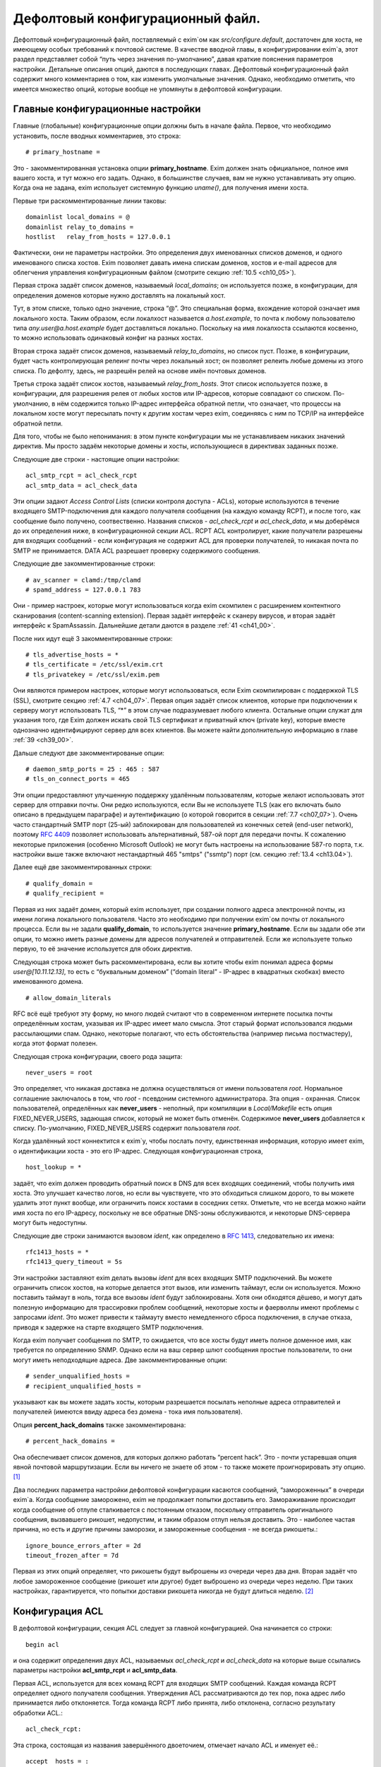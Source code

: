 
.. _ch07_00:

Дефолтовый конфигурационный файл.
=================================

Дефолтовый конфигурационный файл, поставляемый с exim`ом как *src/configure.default*, достаточен для хоста, не имеющему особых требований к почтовой системе. В качестве вводной главы, в конфигурировании exim`а, этот раздел представляет собой “путь через значения по-умолчанию”, давая краткие пояснения параметров настройки. Детальные описания опций, даются в последующих главах. Дефолтовый конфигурационный файл содержит много комментариев о том, как изменить умолчальные значения. Однако, необходимо отметить, что имеется множество опций, которые вообще не упомянуты в дефолтовой конфигурации.


.. _ch07_01:

Главные конфигурационные настройки
----------------------------------

Главные (глобальные) конфигурационные опции должны быть в начале файла. Первое, что необходимо установить, после вводных комментариев, это строка::

    # primary_hostname =
   
Это - закомментированная установка опции **primary_hostname**. Exim должен знать официальное, полное имя вашего хоста, и тут можно его задать. Однако, в большинстве случаев, вам не нужно устанавливать эту опцию. Когда она не задана, exim использует системную функцию *uname()*, для получения имени хоста.

Первые три раскомментированные линии таковы::

    domainlist local_domains = @
    domainlist relay_to_domains =
    hostlist   relay_from_hosts = 127.0.0.1

Фактически, они не параметры настройки. Это определения двух именованных списков доменов, и одного именованого списка хостов. Exim позволяет давать имена спискам доменов, хостов и e-mail адресов для облегчения управления конфигурационным файлом (смотрите секцию :ref:`10.5 <ch10_05>`).

Первая строка задаёт список доменов, называемый *local_domains*; он используется позже, в конфигурации, для определения доменов которые нужно доставлять на локальный хост.

Tут, в этом списке, только одно значение, строка “@”. Это специальная форма, вхождение которой означает имя локального хоста. Таким образом, если локалхост называется *a.host.example*, то почта к любому пользователю типа *any.user@a.host.example* будет доставляться локально. Поскольку на имя локалхоста ссылаются косвенно, то можно использовать одинаковый конфиг на разных хостах.

Вторая строка задаёт список доменов, называемый *relay_to_domains*, но список пуст. Позже, в конфигурации, будет часть контролирующая релеинг почты через локальный хост; он позволяет релеить любые домены из этого списка. По дефолту, здесь, не разрешён релей на основе имён почтовых доменов.

Третья строка задаёт список хостов, называемый *relay_from_hosts*. Этот список используется позже, в конфигурации, для разрешения релея от любых хостов или IP-адресов, которые совпадают со списком. По-умолчанию, в нём содержится только IP-адрес интерфейса обратной петли, что означает, что процессы на локальном хосте могут пересылать почту к другим хостам через exim, соединяясь с ним по TCP/IP на интерфейсе обратной петли.

Для того, чтобы не было непонимания: в этом пункте конфигурации мы не устанавливаем никаких значений директив. Мы просто задаём некоторые домены и хосты, использующиеся в директивах заданных позже.

Следующие две строки - настоящие опции настройки::

    acl_smtp_rcpt = acl_check_rcpt
    acl_smtp_data = acl_check_data

Эти опции задают *Access Control Lists* (списки контроля доступа - ACLs), которые используются в течение входящего SMTP-подключения для каждого получателя сообщения (на каждую команду RCPT), и после того, как сообщение было получено, соотвественно. Названия списков - *acl_check_rcpt* и *acl_check_data*, и мы доберёмся до их определения ниже, в конфигурационной секции ACL. RCPT ACL контролирует, какие получатели разрешены для входящих сообщений - если конфигурация не содержит ACL для проверки получателей, то никакая почта по SMTP не принимается. DATA ACL разрешает проверку содержимого сообщения.

Следующие две закомментированные строки::

    # av_scanner = clamd:/tmp/clamd
    # spamd_address = 127.0.0.1 783

Они - пример настроек, которые могут использоваться когда exim скомпилен с расширением контентного сканирования (content-scanning extension). Первая задаёт интерфейс к сканеру вирусов, и вторая задаёт интерфейс к SpamAssassin. Дальнейшие детали даются в разделе :ref:`41 <ch41_00>`.

После них идут ещё 3 закомментированные строки::

    # tls_advertise_hosts = *
    # tls_certificate = /etc/ssl/exim.crt
    # tls_privatekey = /etc/ssl/exim.pem

Они являются примером настроек, которые могут использоваться, если Exim скомпилирован с поддержкой TLS (SSL), смотрите секцию :ref:`4.7 <ch04_07>`. Первая опция задаёт список клиентов, которые при подключении к серверу могут использовать TLS, “*” в этом случае подразумевает любого клиента. Остальные опции служат для указания того, где Exim должен искать свой TLS сертификат и приватный ключ (private key), которые вместе однозначно идентифицируют сервер для всех клиентов. Вы можете найти дополнительную информацию в главе :ref:`39 <ch39_00>`.

Дальше следуют две закомментированые опции::

    # daemon_smtp_ports = 25 : 465 : 587
    # tls_on_connect_ports = 465

Эти опции предоставляют улучшенную поддержку удалённым пользователям, которые желают использовать этот сервер для отправки почты. Они редко используются, если Вы не используете TLS (как его включать было описано в предыдущем параграфе) и аутентификацию (о которой говорится в секции :ref:`7.7 <ch07_07>`). Очень часто стандартный SMTP порт (25-ый) заблокирован для пользователей из конечных сетей (end-user network), поэтому :rfc:`4409` позволяет использовать альтернативный, 587-ой порт для передачи почты. К сожалению некоторые приложения (особенно Microsoft Outlook) не могут быть настроены на использование 587-го порта, т.к. настройки выше также включают нестандартный 465 "smtps" ("ssmtp") порт (см. секцию :ref:`13.4 <ch13.04>`).

Далее ещё две закомментированных строки::

    # qualify_domain =
    # qualify_recipient =

Первая из них задаёт домен, который exim использует, при создании полного адреса электронной почты, из имени логина локального пользователя. Часто это необходимо при получении exim`ом почты от локального процесса. Если вы не задали **qualify_domain**, то используется значение **primary_hostname**. Если вы задали обе эти опции, то можно иметь разные домены для адресов получателей и отправителей. Если же используете только первую, то её значение используется для обоих директив.

Следующая строка может быть раскомментирована, если вы хотите чтобы exim понимал адреса формы *user@[10.11.12.13]*, то есть с “буквальным доменом” (“domain literal” - IP-адрес в квадратных скобках) вместо именованного домена.

::
                                                      
    # allow_domain_literals

RFC всё ещё требуют эту форму, но много людей считают что в современном интернете посылка почты определённым хостам, указывая их IP-адрес имеет мало смысла. Этот старый формат использовался людьми рассылающими спам. Однако, некоторые полагают, что есть обстоятельства (например письма постмастеру), когда этот формат полезен.

Следующая строка конфигурации, своего рода защита::
                                                            
    never_users = root

Это определяет, что никакая доставка не должна осуществляться от имени пользователя *root*. Нормальное соглашение заключалось в том, что *root* - псевдоним системного администратора. Зта опция - охранная. Список пользователей, определённых как **never_users** - неполный, при компиляции в *Local/Makefile* есть опция FIXED_NEVER_USERS, задающая список, который не может быть отменён. Содержимое **never_users** добавляется к списку. По-умолчанию, FIXED_NEVER_USERS содержит пользователя *root*.

Когда удалённый хост коннектится к exim`y, чтобы послать почту, единственная информация, которую имеет exim, о идентификации хоста - это его IP-адрес. Следующая конфигурационная строка,

::

    host_lookup = *

задаёт, что exim должен проводить обратный поиск в DNS для всех входящих соединений, чтобы получить имя хоста. Это улучшает качество логов, но если вы чувствуете, что это обходиться слишком дорого, то вы можете удалить этот пункт вообще, или ограничить поиск хостами в соседних сетях. Отметьте, что не всегда можно найти имя хоста по его IP-адресу, поскольку не все обратные DNS-зоны обслуживаются, и некоторые DNS-сервера могут быть недоступны.

Следующие две строки занимаются вызовом *ident*, как определено в :rfc:`1413`, следовательно их имена::

    rfc1413_hosts = *
    rfc1413_query_timeout = 5s

Эти настройки заставляют exim делать вызовы *ident* для всех входящих SMTP подключений. Вы можете ограничить список хостов, на которые делается этот вызов, или изменить таймаут, если он используется. Можно поставить таймаут в ноль, тогда все вызовы *ident* будут заблокированы. Хотя они обходятся дёшево, и могут дать полезную информацию для трассировки проблем сообщений, некоторые хосты и фаерволлы имеют проблемы с запросами *ident*. Это может привести к таймауту вместо немедленного сброса подключения, в случае отказа, приводя к задержке на старте входящего SMTP подключения.

Когда exim получает сообщения по SMTP, то ожидается, что все хосты будут иметь полное доменное имя, как требуется по определению SNMP. Однако если на ваш сервер шлют сообщения простые пользователи, то они могут иметь неподходящие адреса. Две закомментированные опции::

    # sender_unqualified_hosts =
    # recipient_unqualified_hosts =
                                                                           
указывают как вы можете задать хосты, которым разрешается посылать неполные адреса отправителей и получателей (имеются ввиду адреса без домена - тока имя пользователя).

Опция **percent_hack_domains** также закомментирована::

    # percent_hack_domains =

Она обеспечивает список доменов, для которых должно работать “percent hack”. Это - почти устаревшая опция явной почтовой маршрутизации. Если вы ничего не знаете об этом - то также можете проигнорировать эту опцию. [#]_ 

Два последних параметра настройки дефолтовой конфигурации касаются сообщений, “замороженных” в очереди exim`a. Когда сообщение заморожено, exim не продолжает попытки доставить его. Замораживание происходит когда сообщение об отлупе сталкивается с постоянным отказом, поскольку отправитель оригинального сообщения, вызвавшего рикошет, недопустим, и таким образом отлуп нельзя доставить. Это - наиболее частая причина, но есть и другие причины заморозки, и замороженные сообщения - не всегда рикошеты.::

    ignore_bounce_errors_after = 2d
    timeout_frozen_after = 7d

Первая из этих опций определяет, что рикошеты будут выброшены из очереди через два дня. Вторая задаёт что любое замороженное сообщение (рикошет или другое) будет выброшено из очереди через неделю. При таких настройках, гарантируется, что попытки доставки рикошета никогда не будут длиться неделю. [#]_ 


.. _ch07_02:

Конфигурация ACL
----------------

В дефолтовой конфигурации, секция ACL следует за главной конфигурацией. Она начинается со строки::

    begin acl

и она содержит определения двух ACL, называемых *acl_check_rcpt* и *acl_check_data* на которые выше ссылались параметры настройки **acl_smtp_rcpt** и **acl_smtp_data**.

Первая ACL, используется для всех команд RCPT для входящих SMTP сообщений. Каждая команда RCPT  определяет одного получателя сообщения. Утверждения ACL рассматриваются до тех пор, пока адрес либо принимается либо отклоняется. Тогда команда RCPT либо принята, либо отклонена, согласно результату обработки ACL.::

    acl_check_rcpt:

Эта строка, состоящая из названия завершённого двоеточием, отмечает начало ACL и именует её.::

    accept  hosts = :

Это утверждение ACL принимает получателя, если хост соответствует списку. Но что означает этот странный список? Он, фактически, не содержит никаких имён хостов, или адресов IP. Присутствие двоеточия, помещает в пустой элемент в список; exim сопоставляет его только с входящими сообщениями, которые идут не с удалённого хоста (только с локалхоста), поскольку в этом случае, имя удалённого хоста пустой. Двоеточие важно. Без него список пуст, и никогда ничему не соответствует.

То, что делает это утверждение, - разрешает безоговорочный приём всех получателей в сообщениях переданных по SMTP от локальных процессов, с использованием стандартного ввода и вывода (т.е. без использования TCP/IP). Множество MUA работает в такой манере.

::

    deny    message       = Restricted characters in address
            domains       = +local_domains
            local_parts   = ^[.] : ^.*[@%!/|]

    deny    message       = Restricted characters in address
            domains       = !+local_domains
            local_parts   = ^[./|] : ^.*[@%!] : ^.*/\\.\\./

Это утверждение занимается тем, чтобы локальная часть адреса не содержали некоторые символы - “@”, “%”, “!”, “/”, “|”, или точки в необычных местах. Хотя эти символы могут абсолютно законно использоваться в локальной части адреса (в случае “@” и начальной точки, только если корректно заэкранировано), обычно они не встречаются в почтовых адресах.

Первые три имеют прошлые ассоциации с явным роутингом адресов (символ процента используется до сих пор - смотрите опцию **percent_hack_domains**). Адреса содержащие эти символы регулярно пробуют спамеры, в попытках обойти ограничения релея почты, и программами проверяющими хост на открытый релей. Если вы в них не нуждаетесь, то самое безопасное - отклонить их на ранней стадии. Эта конфигурация отклоняет эти символы для всех удалённых хостов. Это преднамеренная политика, для достижения, насколько возможно, максимальной безопасности.

Первое правило более строгое, и оно применяется к сообщениям, которые адресованы к одному из локальных доменов, которые крутятся на этом хосте. Это осуществляется первым условием, которое ограничивает его доменами перечисленными в списке *local_domains*.  Символ “+” используется для указания ссылки на именованный список. В данной конфигурации, тут только один домен в *local_domains*, но вообще, может быть несколько.

Второе условие в первом утверждение использует два регулярных выражения, для блокирования локальных частей начинающихся с точки, или содержащих “@”, “%”, “!”, “/”, или “|”. Если у вас есть учётки использующие эти символы, то надо изменить это правило.

Пустые компоненты (две точки подряд) недопустимы по :rfc:`2822`, но exim разрешает их, поскольку с ними столкнулись практически. (Обычно локальная часть выглядит так: *first-initial.second-initial.family-name*, но иногда бывает, что второго инициала нет, как у автора exim) Однако, локальная часть начинающаяся с точки, или содержащая “/../” может вызывать проблемы, если она используется как часть имени (например в списке рассылки). Также это истинно для локальных частей содержащих слэши. Символ трубы “|” также может принести неприятности, если локальная часть легкомысленно включена в командную строку шелла.

Второе правило, применяемое ко всем прочим доменам менее строго. Это позволяет локальным пользователям посылать сообщения к другим серверам, использующим слэши и трубы в локальной части адреса. Оно блокирует локальные части начинающиеся с точки, слэша, или трубы, но разрешает эти символы внутри локальной части. Однако, последовательность “/../” - запрещена. Использование “@”, “%”, и “!” заблокировано. Мотивация - запретить пользователям (или пользовательским вирусам) от определённые виды атак на удалённые сервера.

::

    accept  local_parts   = postmaster
            domains       = +local_domains

Это утверждение, имеющее два условия, разрешает входящий адрес если локальная часть *postmaster* и домен - один из перечисленных в списке *local_domains*. Символ “+” используется для указания ссылки на именованный список. В данной конфигурации, тут только один домен в *local_domains*, но вообще, может быть несколько.

Присутствие этого условия означает, что почта предназначенная постмастеру не блокируется последующими проверками. Это может быть полезным, при разборе проблем в последующих проверках, где неверно запрещается доступ.

::

    require verify        = sender

Это утверждение требует, чтобы адрес отправителя был проверен до того, как будут последующие проверки ACL. Если проверка неудачна, то отказывается в доставке входящему адресу получателя.  Проверка состоит из попытки маршрутизировать адрес, с целью выяснить, можно ли по нему доставить сообщение о рикошете. В случае удалённых адресов, проверяется только домен, но для более точной проверки может использоваться *callouts*. Смотрите раздел 40.40 для получения дополнительной информации о проверке адреса.

::

    accept  hosts         = +relay_from_hosts
            control       = submission

Это утверждение принимает адрес, если сообщение приходит с одного из хостов которым разрешён релей через этот хост. Проверка получателя тут опущена, поскольку во многих случаях клиенты - тупые MUA которые не в состоянии справиться ответами об ошибке SMTP. По этой же причине, вторая строка задаёт “режим подчинения” (“submission mode”) для принятых сообщений. Это детально описано в разделе :ref:`44.1 <ch44_01>`; это заставляет exim`a исправлять сообщения которые недоделаны (неполные или несовершенные), например, потому что у них отсутствует строка заголовка *Date:*. Если вы передаёте их наружу, с MTA, вы, вероятно, должны тут добавить проверку получателя, и отключить режим подчинения.

::

    accept  authenticated = *
            control       = submission
                                                                                                     
Это утверждение принимает адрес, если клиентский хост подтвердил свою подлинность. Снова задан режим подчинения, поскольку сообщения, вероятнее всего, будут прибывать с MUA. В умолчальном конфиге не заданы аутентификаторы, хотя, он включает в себя закомемнтированные примеры описанные в :ref:`7.7 <ch07_07>`. Это означает, что, фактически, клиенты не могут аутентифицировать, пока вы не завершите определение айтентификаторов.

::
                                                                                                     
    require message = relay not permitted
            domains = +local_domains : +relay_domains
                                                                                                           
Это утверждение отклоняет адреса, если их домен не является локальным или одним из доменов для которых этот хост является релеем.::

    require verify = recipient
                                                                                                              
Это утверждение требует проверки адреса отправителя; если проверка неуспешна, адрес отклоняется.

::

    # deny    message     = rejected because $sender_host_address \
    #                       is in a black list at $dnslist_domain\n\
    #                       $dnslist_text
    #         dnslists    = black.list.example
    #
    # warn    dnslists    = black.list.example
    # message     = X-Warning: $sender_host_address is in \
    #                 a black list at $dnslist_domain
    #         log_message = found in $dnslist_domain

Эти закомментированные строки - пример того как вы можете сконфигурировать exim для проверки отправляющего хоста в блэк-листах DNS. Первое утверждение отклоняет сообщения с хостов находящихся в чёрных списках, тогда как второе только добавляет строку заголовка с предупреждением.

::

    # require verify = csa

Эта закомментированная строка - пример того, как вы можете включить проверку клиентской SMTP авторизации (CSA).

::
                                                                                                                    
    accept
    
Финальное утверждение в первой ACL безоговорочно принимает любых отправителей, которые успешно прошли предыдущие тесты.

::

    acl_check_data:

Эта строка отмечает начало второго ACL, и именует его. Большая часть содержимого этого ACL закомментирована::
                                                                                                             
    # deny    malware   = *
    #         message   = This message contains a virus \
    #                     ($malware_name).
    
Эти строки - пример того, как сделать чтобы сообщения были просканированы на вирусы, когда exim скомпилен с поддержкой контентного сканирования, и установлен подходящий сканнер вирусов. Если в сообщении найден вирус, то оно отклоняется с заданным сообщением об ошибке.

::

    # warn    spam      = nobody
    #         message   = X-Spam_score: $spam_score\n\
    #                     X-Spam_score_int: $spam_score_int\n\
    #                     X-Spam_bar: $spam_bar\n\
    #                     X-Spam_report: $spam_report
    
Эти строки - пример того, как сделать, чтобы сообщения были просканированы SpamAssassin, когда exim скомпилен с поддержкой контентного сканирования, и установлен SpamAssassin. Проверка SpamAssassin`ом выполняется от пользователя nobody, и результаты добавляются к сообщению как ряд дополнительных заголовков. В этом случае, сообщение не отклоняется, вне зависимости от того сколько очков ему поставлено.::

    accept
    
Это заключительная строка в DATA ACL, сообщение принимается безоговорочно.

.. _ch07_03:

Конфигурация роутера (маршрутизатора) [#]_
------------------------------------------

Конфигурация роутеров в дефолтовом конфиге, начинается со следующей линии::

     begin routers

Роутеры - это модули в exim`e, принимающие решение о том, куда слать сообщение. Адрес передаётся каждому роутеру, по очереди, и он его либо принимает, либо нет. Это значит, что порядок в котором заданы роутеры - важен. Каждый роутер, позднее, полностью описан в его разделе, в этом руководстве. Тут даны только краткие обзоры.

::

    # domain_literal:
    #   driver = ipliteral
    #   domains = !+local_domains
    #   transport = remote_smtp

Этот роутер закомментирован, поскольку большинство серверов не поддерживает буквальные адреса (вида *user@[10.9.8.7]*). Если вы раскомментируете этот роутер, также необходимо будет раскомментить опцию **allow_domain_literals** в основной части конфигурации.

::

    dnslookup:
      driver = dnslookup
      domains = ! +local_domains
      transport = remote_smtp
      ignore_target_hosts = 0.0.0.0 : 127.0.0.0/8
      no_more

Первый незакомментированный роутер обрабатывает адреса, не относящиеся к локальным доменом. Это задано строкой::

    domains = ! +local_domains

Опция **domains** - список доменов к которым применяется этот роутер, но восклицательный знак является признаком отрицания (несоответствия), таким образом роутер используется только для доменов, которые не находятся в списке *local_domains* (который был определён в начале конфигурации). Символ “+” используется для указания ссылки на именованный список. Адреса в других доменах передаются следующим роутерам.

Имя драйвера роутера - **dnslookup**, оно задано в опции **driver**. Вас не должно смущать то, что имя роутера такое же как и имя драйвера. Название примера может быть произвольным, но имя заданное в опции **driver** - должен быть один из модулей драйверов из исполняемого файла exim`a.

Роутер **dnslookup** маршрутизирует адреса, ища их домены в DNS, для получения списка хостов к которым к которым должен маршрутизироваться адрес. Если роутер успешен, адрес ставиться в очередь транспорта **remote_smtp**, как задано в опции **transport**. Если роутер не находит домен в DNS, то никакие дальнейшие роутеры не рассматриваются из-за опции **no_more**, таким образом адрес неудачен, и не доставляется (возвращается сообщение о ошибке).

Опция **ignore_target_hosts** задаёт список IP-АДРЕСОВ, которые должны полностью игнорироваться. Эта опция присутствует по причине, что было много случаев, когда MX-запись в DNS указывает на имя хоста с адресом 0.0.0.0 или из 127-й подсети (обычно, 127.0.0.1). Полное игнорирование этих адресов лишает возможности exim маршрутизировать почту к ним, таким образом доставка срывается. Иначе, exim писал бы в логи о проблеме маршрутизации, и продолжал пытаться доставить сообщение, с определённым таймаутом.

::

    system_aliases:
      driver = redirect
      allow_fail
      allow_defer
      data = ${lookup{$local_part}lsearch{/etc/aliases}}
      # user = exim
      file_transport = address_file
      pipe_transport = address_pipe

      
Управление передаётся этому и последующим роутерам, только если адрес в локальном домене. Этот роутер проверяет, заданa ли локальная часть как альяс в */etc/aliases*, и если это так, переадресовывает адрес согласно данным найденным в этом файле. Если для локальной части не найдено никаких данных, то значение опции **data** пустое, и адрес передаётся следующему роутеру.

*/etc/aliases* - обычно это файл системных альясов. Именно по этому на него, по-умолчанию, ссылается конфигурационный файл. Однако, это можно поменять, изменив опцию SYSTEM_ALIASES_FILE в *Local/Makefile* до сборки exim`a.

::

    userforward:
      driver = redirect
      check_local_user
      # local_part_suffix = +* : -*
      # local_part_suffix_optional
      file = $home/.forward
      # allow_filter
      no_verify
      no_expn
      check_ancestor
      file_transport = address_file
      pipe_transport = address_pipe
      reply_transport = address_reply


Этот роутер - самый сложный в дефолтовой конфигурации. Это другой перенаправляющий роутер, но он ищет данные перенаправления установленные отдельными пользователями. Установка “check_local_user” задаёт проверку локальной части, что она логин локального пользователя. Если это не так - роутер пропускается. За опцией **check_local_user** следуют две закомментированные опции, а именно::

    # local_part_suffix = +* : -*
    # local_part_suffix_optional
    
указывают, как можно задать распознание локальной части суффиксов. Если раскомментировать первое, то суффикс начинающийся с плюса или минуса, за которым идёт какая-то последовательность символов, удаляется из локальной части и помещается в переменную $local_part_suffix. Вторая опция суффикса определяет, что присутствие суффикса в локальной части является опциональны. Когда суффикс есть, проверка локального логина пользователя использует локальную часть без суффикса.

Когда найден локальный аккаунт пользователя, то просматривается файл *.forward* в домашней директории пользователя. Если он не существует, или пуст, то роутер пропускается. Иначе, содержимое *.forward* интерпретируется как данные перенаправления (для дополнительных деталей, обратитесь к главе :ref:`22 <ch22_00>`).

Традиционный файл *.forward* содержит лишь список адресов, каналов (труб), или файлов. Exim поддерживает всё это по-умолчанию. Однако, если установлена опция **allow_filter** (по дефолту, она закомментирована), содержимое файла интерпретируется инструкции exim`a или sieve, если файл начинается с “#Exim filter” или “#Sieve filter”, соответственно. Фильтры пользователей обсуждаются в отдельном документе “Exim’s interfaces to mail filtering”.

Опции **no_verify** и **no_expn** означают что этот роутер пропущен, когда проверяется адрес, или когда он выполняется вследствие команды SMTP EXPN. Есть две причины, чтобы это сделать:

1. В действительности, не очень важно, есть у пользователя файл *.forward* или нет, при проверке адреса на существование; это делается сознательно, чтобы не тратить ресурсы на бесполезную работу.
2. Ещё более важно, когда exim проверяет адрес или обрабатывает команду EXPN во время SMTP сессии он работает от имени своего пользователя, а не от root. Группа - тоже его группа, и никаких дополнительных групп не установлено. Поэтому, вполне возможно, что exim не сможет прочитать пользовательский файл *.forward* в этот момент.

Установка **check_ancestor** препятствует роутеру генерить новый адрес, являющийся таким же как и предыдущий, который переадресуется. (Это связано с относительно плохим взаимодействием между альясингом и форвардингом - смотрите раздел :ref:`22.5 <ch22_05>`)

Три финальных параметра настройки задают транспорты, которые должны использоваться когда форвардинг совершает прямую доставку в файл, или в трубу, или делает авто-ответ, соответственно. Например, если файл *.forward* содержит::

    a.nother@elsewhere.example, /home/spqr/archive

доставка в */home/spqr/archive* будет осуществлена запуском транспорта **address_file**.

::

    localuser:
      driver = accept
      check_local_user
      # local_part_suffix = +* : -*
      # local_part_suffix_optional
      transport = local_delivery
      

Последний роутер устанавливает доставку в локальные почтовые ящики, при условии, что локальная часть адреса является логином пользователя, принимая адрес и задавая его транспорту **local_delivery**. Иначе, т.к. достигнут конец роутеров, адрес возвращается отправителю. Закомментированные настройки суффиксов выполняют ту же самую роль, что и в роутере **userforward**.


.. _ch07_04:

Транспортная конфигурация
-------------------------

Транспорты задают механизмы для фактической доставки сообщений. Они работают только когда на них ссылаются роутеры, таким образом порядок в котором они заданы - неважен. Раздел транспортов начинается с

::

    begin transports

Определены один удалённый и четыре локальных транспорта.

::

    remote_smtp:
      driver = smtp

Этот транспорт используется для доставки сообщений через SMTP-соединение. Все его опции - умолчальные. Список удалённых хостов даётся роутер.

::

    local_delivery:
      driver = appendfile
      file = /var/mail/$local_part
      delivery_date_add
      envelope_to_add
      return_path_add
      # group = mail
      # mode = 0660

Транспорт **appendfile** используется для локальной доставки в пользовательские почтовые ящики, в традиционном формате BSD mailbox. По дефолту, он запускается под uid и gid локального пользователя, что требует установки *липкого* (*sticky*) бита на директории */var/mail*. Некоторые системы используют иной подход к запуску доставки почты, под специфической группой, вместо использования “липкого” бита. Закомментированные опции показывают, как это может быть сделано.

При доставке, exim добавляет к сообщению три заголовка: *Delivery-date:*, *Envelope-to:* и *Return-path:*. Это регулируется тремя опциями, с подобными названиями.

::

    address_pipe:
      driver = pipe
      return_output

Этот транспорт используется для обработки доставки в каналы, генерируемых редиректом (альясингом, или пользовательским файлом *.forward*). Опция **return_output** определяет, что любой вывод сгенерированный каналом, должен быть возвращён отправителю.

::

    address_file:
      driver = appendfile
      delivery_date_add
      envelope_to_add
      return_path_add
      
Это транспорт используется для обработки доставки в файлы, проиведённым редиректом. Имя файла не задаётся в **appendfile**, поскольку оно приходит от роутера **redirect**.

::

    address_reply:
      driver = autoreply

Этот транспорт используется для обработки автоматических ответов, сгенерённых пользовательскими фильтрами.


.. _ch07_05:

Дефолтовые правила повторов
---------------------------

Секция повторов конфигурационного файла, содержит правила затрагивающие поведение exim`a при повторах доставки сообщений, которые не удалось доставить с первого раза. Она начинается со строки

::

    begin retry

В дефолтовой конфигурации, есть только одно правило, применяемое ко всем ошибкам::

   *   *   F,2h,15m; G,16h,1h,1.5; F,4d,6h

Это заставляет exim пытаться доставить любой временно неудачный адрес в течение двух часов каждые 15 минут, затем интервал начинается с часа и увеличивается с фактором полтора пока не пройдёт 16 часов, затем каждые 6 часов, до срока в 4 дня. Если адрес не удаётся доставить после 4-х дней временного отказа, то происходит генреация рикошета (письмо возвращается отправителю).

Если секция повторов удалена из конфигурации, или она пуста (т.е. - не задано никаких правил повторов), exim не предпринимает попыток повторных доставок. Это превращает временные ошибки в постоянные.

.. _ch07_06:

Конфигурация перезаписи
-----------------------

Раздел конфигурации перезаписи, начинаемый с

::

    begin rewrite

содержит правила для перезаписи адресов в прибывших сообщениях. В дефолтовом конфиге нет правил перезаписи.

.. _ch07_07:

Конфигурация аутентификаторов
-----------------------------

Секция аутентификаторов файла конфигурации, начинаемая с

::

    begin authenticators

задаёт механизмы для использования в команде SMTP AUTH. В дефолтовом кофигурационном файле содержаться два закомментированных примера аутентификаторов, которые поддерживают аутентификацию пользователь/пароль открытым текстом, используя стандартный механизм PLAIN, и традиционный, но нестандартный механизм LOGIN, в которых exim выступает в роли сервера. PLAIN и LOGIN поддерживаются большинством MUA.

Пример аутентификатора PLAIN выглядит так::

   #PLAIN:
   #  driver                  = plaintext
   #  server_set_id           = $auth2
   #  server_prompts          = :
   #  server_condition        = Authentication is not yet configured
   #  server_advertise_condition = ${if def:tls_cipher }

И пример аутентификатора LOGIN::

   #LOGIN:
   #  driver                  = plaintext
   #  server_set_id           = $auth1
   #  server_prompts          = <| Username: | Password:
   #  server_condition        = Authentication is not yet configured
   #  server_advertise_condition = ${if def:tls_cipher }

Опция **server_set_id** заставляет exim запомнить авторизованное имя пользователя в $authenticated_id, которая может быть использована позднее, в ACL или роутерах. Опция **server_prompts** конфигурирует аутентификатор **plaintext** таким образом, что он реализует детали специфического аутентификационного механизма, т.е. - PLAIN или LOGIN. Установка **server_advertise_condition** контролирует, когда exim посылает клиентам приглашение аутентифицироваться; в примере, это происходит лишь при запуске TLS или SSL, таким образом, для включения этих аутентификаторов вам также необходимо добавить поддержку TLS, как описано в разделе :ref:`7.1 <ch07_01>`.

Установка **server_condition** определяет как проверить корректность пользователя и пароля. В примерах, она просто выводит сообщение о ошибке. Чтобы аутентификаторы заработали, вы должны использовать выражение раскрытия стоки, похожее на примеры в главе :ref:`34 <ch34_00>`.

Помните, что последовательность параметров для PLAIN и LOGIN различна; пользователь и пароль находятся в различных позициях. В главе :ref:`34 <ch34_00>` описаны оба.


.. [#] А вообще имеются ввиду адреса, типа user%domain1.su@domain2.su - когда письмо приходит на сервер domain2.su, а тот уже пересылает его на domain1.su. Но лучше это не использовать - переводчик.
.. [#] (потому как через два дня их выкинут :)))) - кто-то.
.. [#] Далее везде роутеры как милые сердцу - оформитель.
